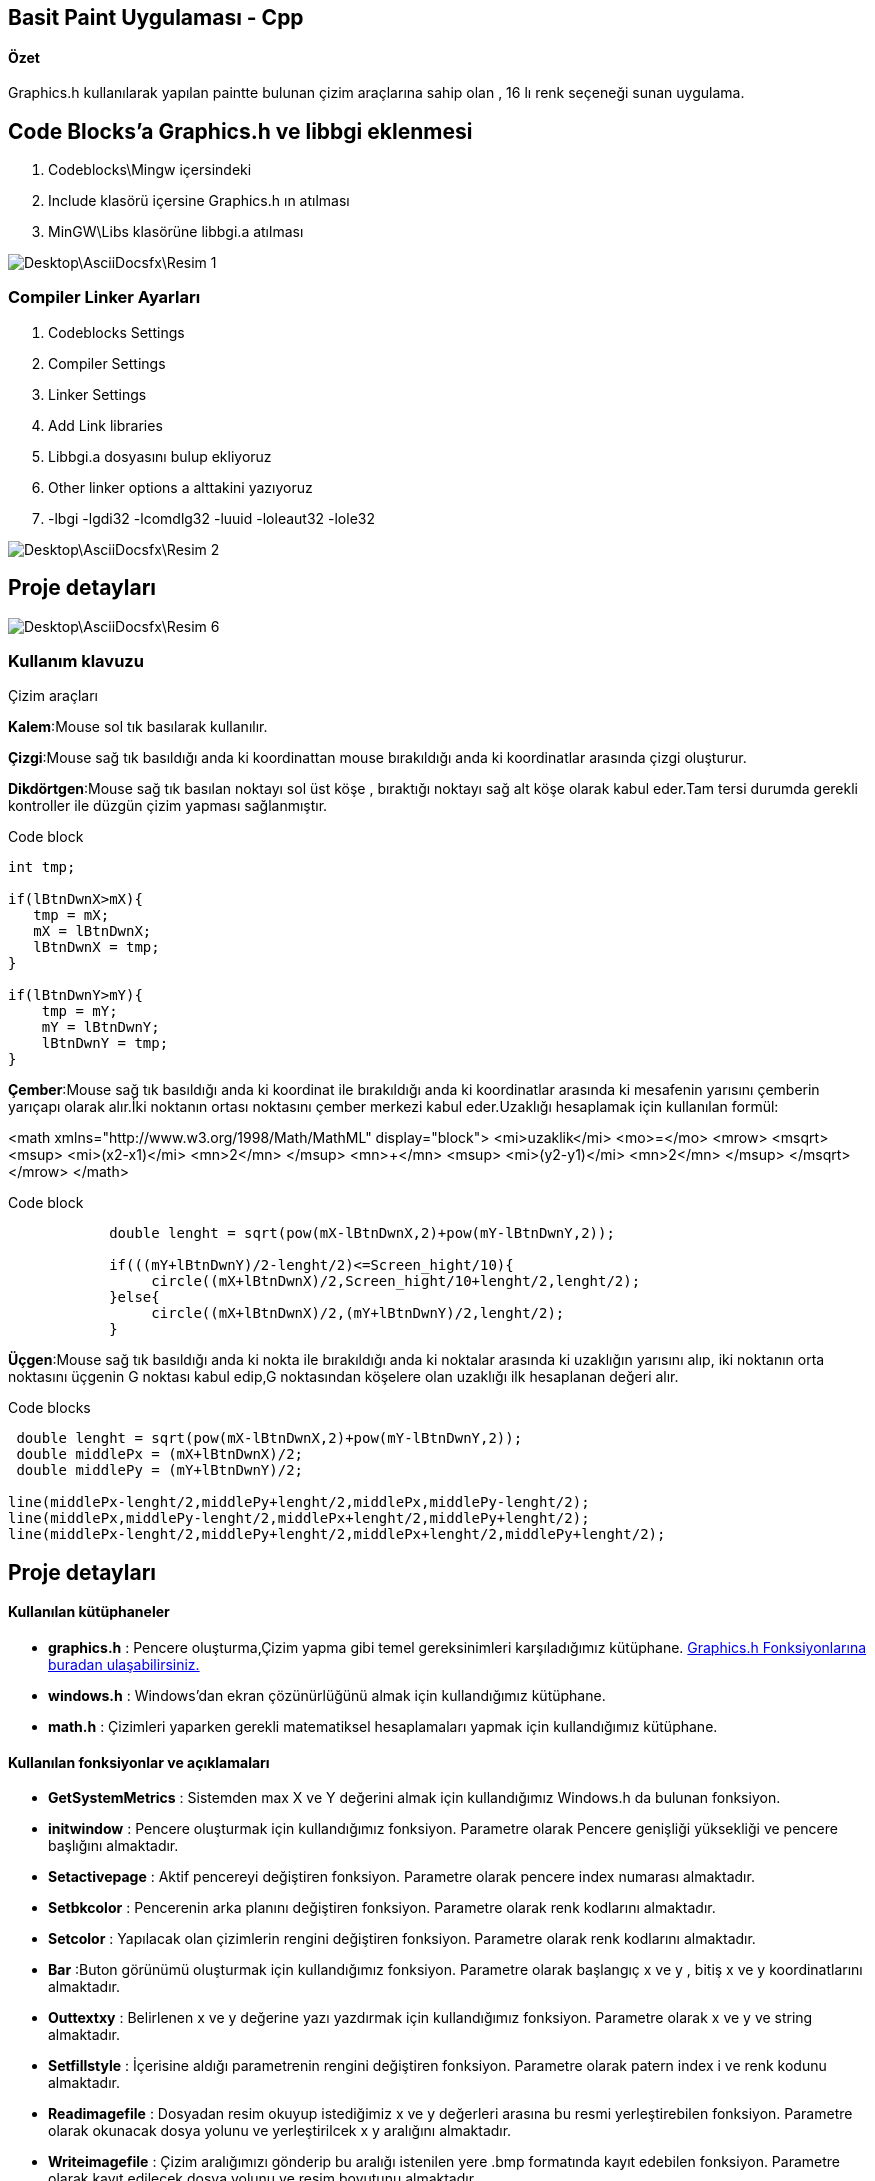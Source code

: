 ## Basit Paint Uygulaması - Cpp
#### Özet
Graphics.h kullanılarak yapılan paintte bulunan çizim araçlarına sahip olan , 16 lı renk seçeneği sunan uygulama.

## Code Blocks'a Graphics.h ve libbgi eklenmesi

1. Codeblocks\Mingw içersindeki
1. Include klasörü içersine Graphics.h ın atılması
1. MinGW\Libs klasörüne libbgi.a atılması

image::Desktop\AsciiDocsfx\Resim-1.png[]

### Compiler Linker Ayarları

1. Codeblocks Settings
1. Compiler Settings
1. Linker Settings
1. Add Link libraries
1. Libbgi.a dosyasını bulup ekliyoruz
1. Other linker options a alttakini yazıyoruz
1. -lbgi -lgdi32 -lcomdlg32 -luuid -loleaut32 -lole32

image::Desktop\AsciiDocsfx\Resim-2.png[]

## Proje detayları
image::Desktop\AsciiDocsfx\Resim-6.png[]

=== Kullanım klavuzu

.Çizim araçları
****
*Kalem*:Mouse sol tık basılarak kullanılır.

*Çizgi*:Mouse sağ tık basıldığı anda ki koordinattan mouse bırakıldığı anda ki koordinatlar arasında çizgi oluşturur.

*Dikdörtgen*:Mouse sağ tık basılan noktayı sol üst köşe , bıraktığı noktayı sağ alt köşe olarak kabul eder.Tam tersi durumda gerekli kontroller ile düzgün çizim yapması sağlanmıştır.

.Code block
[source,c++]
----
int tmp;

if(lBtnDwnX>mX){
   tmp = mX;
   mX = lBtnDwnX;
   lBtnDwnX = tmp;
}

if(lBtnDwnY>mY){
    tmp = mY;
    mY = lBtnDwnY;
    lBtnDwnY = tmp;
}
----

*Çember*:Mouse sağ tık basıldığı anda ki koordinat ile bırakıldığı anda ki koordinatlar arasında ki mesafenin yarısını çemberin yarıçapı olarak alır.İki noktanın ortası noktasını çember merkezi kabul eder.Uzaklığı hesaplamak için kullanılan formül:

[math,file="tex-formula.png"]
--
<math xmlns="http://www.w3.org/1998/Math/MathML" display="block">
 <mi>uzaklik</mi>
  <mo>=</mo>
  <mrow>
        <msqrt>
        <msup>
            <mi>(x2-x1)</mi>
            <mn>2</mn>
         </msup>
          <mn>+</mn>
        <msup>
            <mi>(y2-y1)</mi>
            <mn>2</mn>
         </msup>
        </msqrt>
  </mrow>
</math>
--

.Code block
[source,c++]
----
            double lenght = sqrt(pow(mX-lBtnDwnX,2)+pow(mY-lBtnDwnY,2));

            if(((mY+lBtnDwnY)/2-lenght/2)<=Screen_hight/10){
                 circle((mX+lBtnDwnX)/2,Screen_hight/10+lenght/2,lenght/2);
            }else{
                 circle((mX+lBtnDwnX)/2,(mY+lBtnDwnY)/2,lenght/2);
            }
----

*Üçgen*:Mouse sağ tık basıldığı anda ki nokta ile bırakıldığı anda ki noktalar arasında ki uzaklığın yarısını alıp, iki noktanın orta noktasını üçgenin G noktası kabul edip,G noktasından köşelere olan uzaklığı ilk hesaplanan değeri alır.

.Code blocks
[source,c++]
----
 double lenght = sqrt(pow(mX-lBtnDwnX,2)+pow(mY-lBtnDwnY,2));
 double middlePx = (mX+lBtnDwnX)/2;
 double middlePy = (mY+lBtnDwnY)/2;

line(middlePx-lenght/2,middlePy+lenght/2,middlePx,middlePy-lenght/2);
line(middlePx,middlePy-lenght/2,middlePx+lenght/2,middlePy+lenght/2);
line(middlePx-lenght/2,middlePy+lenght/2,middlePx+lenght/2,middlePy+lenght/2);
----

****


## Proje detayları
#### Kullanılan kütüphaneler
* *graphics.h*
: Pencere oluşturma,Çizim yapma gibi temel gereksinimleri karşıladığımız
kütüphane.
http://www.cs.colorado.edu/~main/bgi/doc/[Graphics.h Fonksiyonlarına buradan ulaşabilirsiniz.]

* *windows.h*
: Windows’dan ekran çözünürlüğünü almak için kullandığımız kütüphane.

* *math.h*
:  Çizimleri yaparken gerekli
matematiksel hesaplamaları yapmak için kullandığımız kütüphane.

#### Kullanılan fonksiyonlar ve açıklamaları
* *GetSystemMetrics*
: Sistemden max X ve Y değerini almak için kullandığımız Windows.h da bulunan
fonksiyon.

* *initwindow*
: Pencere oluşturmak için kullandığımız fonksiyon. Parametre olarak Pencere
genişliği yüksekliği ve pencere başlığını almaktadır.

* *Setactivepage*
: Aktif pencereyi değiştiren fonksiyon. Parametre olarak pencere index numarası
almaktadır.

* *Setbkcolor*
: Pencerenin arka planını değiştiren fonksiyon. Parametre olarak renk kodlarını
almaktadır.

* *Setcolor*
: Yapılacak olan çizimlerin rengini değiştiren fonksiyon. Parametre olarak renk
kodlarını almaktadır.

* *Bar*
:Buton görünümü oluşturmak için kullandığımız fonksiyon. Parametre olarak
başlangıç x ve y , bitiş x ve y koordinatlarını almaktadır.

* *Outtextxy*
: Belirlenen x  ve y değerine yazı
yazdırmak için kullandığımız fonksiyon. Parametre olarak x ve y ve string
almaktadır.

* *Setfillstyle*
: İçerisine aldığı parametrenin rengini değiştiren fonksiyon. Parametre olarak
patern index i ve renk kodunu almaktadır.

* *Readimagefile*
: Dosyadan resim okuyup istediğimiz x ve y değerleri arasına bu resmi
yerleştirebilen fonksiyon. Parametre olarak okunacak dosya yolunu ve
yerleştirilcek x y aralığını almaktadır.

* *Writeimagefile*
: Çizim aralığımızı gönderip bu aralığı istenilen yere .bmp formatında kayıt
edebilen fonksiyon. Parametre olarak kayıt edilecek dosya yolunu ve resim
boyutunu almaktadır.

* *Getmouseclick*
: Fare’nin tıklanış biçimine göre tıklanan yerin x ve y değerini aldığımız
fonksiyon. Parametre olarak fare tıklama tipini ve tıklanan yerin x ve y
değerini döndüreceği değişkenleri almaktadır.

* *Clearmouseclick*
: Fare tıklamalarını hafızadan temizleyen diğer tıklamalarında okunabilmesini
sağlayan fonksiyon. Parametre olarak hafızadan temizlenmesi istenilen tıklama
türünü almaktadır.

* **GetCursorPos**:Fare
x ve y sini Point tipindeki değişkene döndüren Windows.h fonksiyonu. Parametre
olarak Point tipindeki değişkenin adresini almaktadır.

* *ismouseclick*
: Fare’nin tıklanıp tıklanmadığını kontrol eden fonksiyon. Parametre olarak
fare tıklama tipini almaktadır.

* *Rectangle*
: Dörtgen çizdirmek için kullandığımız fonksiyon. Paremetre olarak dörtgenin
sol ve sağ x değerini , tepe ve dip y değerini almaktadır.

* *Sqrt*
: Kök alan math.h fonksiyonu.Parametre olarak double tipinde değişken alıp bu
değişkenin kökünü yine double tipinde döndürür.

* *Pow*
: Üst almak için kullanılan  math.h
fonksiyonu.Parametre olarak double üstü alınacak değer ve üs değerini
almaktadır.Dönüş değeri yine doubledır.

* **Circle**:
Çember çizmek için kullanılan fonksiyon. Parametre olarak çemberin merkez
noktasını ve yarıçapını almaktadır.

* *Line*
: Çizgi çizmemizi sağlayan fonksiyon. Parametre olarak başlangıç ve bitiş x y
koordinatlarını almaktadır.

* **MoveTo**:
Fare x ve y nin en son hafızada tutulan değerini değiştirmeye yarayan
fonksiyon. Parametre olarak x ve y değeri almaktadır.

* **LineTo**:En
son tıklamanın çizimin yapıldığı yerden yeni tıklanan yere bağlanan çizgi çeken
fonksiyon. Parametre olarak çizgi çekilcek noktanın x ve y değerini almaktadır.







